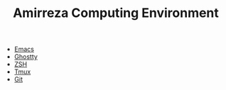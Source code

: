 #+TITLE: Amirreza Computing Environment

- [[file:Emacs.org][Emacs]]
- [[file:Ghostty.org][Ghostty]]
- [[file:ZSH.org][ZSH]]
- [[file:Tmux.org][Tmux]]
- [[file:Git.org][Git]]
